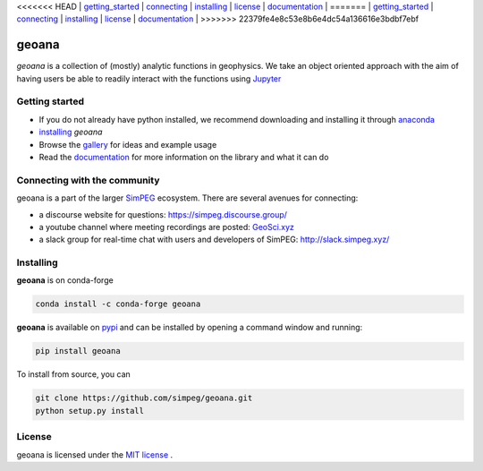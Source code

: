 <<<<<<< HEAD
| `getting_started`_ | `connecting`_ | `installing`_ | `license`_ | `documentation <http://geoana.simpeg.xyz/>`_ |
=======
| `getting_started`_ | `connecting`_ | `installing`_ | `license`_ | `documentation <https://geoana.simpeg.xyz/>`_ |
>>>>>>> 22379fe4e8c53e8b6e4dc54a136616e3bdbf7ebf

geoana
======

.. image:: https://img.shields.io/pypi/v/geoana.svg
    :target: https://pypi.python.org/pypi/geoana
    :alt: Latest PyPI version

.. image:: https://anaconda.org/conda-forge/geoana/badges/version.svg
    :target: https://anaconda.org/conda-forge/geoana
    :alt: Latest conda-forge version

.. image:: https://img.shields.io/github/license/simpeg/geoana.svg
    :target: https://github.com/simpeg/geoana/blob/main/LICENSE
    :alt: MIT license

.. image:: https://codecov.io/gh/simpeg/geoana/branch/main/graph/badge.svg
    :target: https://codecov.io/gh/simpeg/geoana
    :alt: Coverage status


`geoana` is a collection of (mostly) analytic functions in geophysics. We take an object oriented
approach with the aim of having users be able to readily interact with the functions using `Jupyter <https://jupyter.org>`_


.. _getting_started:

Getting started
---------------

- If you do not already have python installed, we recommend downloading and installing it through `anaconda <https://www.anaconda.com/download/>`_
- `installing`_ `geoana`
- Browse the `gallery <https://geoana.simpeg.xyz/auto_examples/>`_ for ideas and example usage
- Read the `documentation <https://geoana.simpeg.xyz/>`_ for more information on the library and what it can do

.. - See the `contributor guide` and `code of conduct` if you are interested in helping develop or maintain geoana

.. _connecting:

Connecting with the community
-----------------------------

geoana is a part of the larger `SimPEG <https://simpeg.xyz>`_ ecosystem. There are several avenues for connecting:

- a discourse website for questions: https://simpeg.discourse.group/
- a youtube channel where meeting recordings are posted: `GeoSci.xyz <https://www.youtube.com/channel/UCBrC4M8_S4GXhyHht7FyQqw>`_
- a slack group for real-time chat with users and developers of SimPEG: http://slack.simpeg.xyz/

.. _installing:

Installing
----------

**geoana** is on conda-forge

.. code:: shell

    conda install -c conda-forge geoana

**geoana** is available on `pypi <https://pypi.org/project/geoana/>`_ and can be installed by opening a command window and running:

.. code::

    pip install geoana


To install from source, you can

.. code::

    git clone https://github.com/simpeg/geoana.git
    python setup.py install

.. _license:

License
-------

geoana is licensed under the `MIT license <https://github.com/simpeg/geoana/blob/master/LICENSE>`_ .
